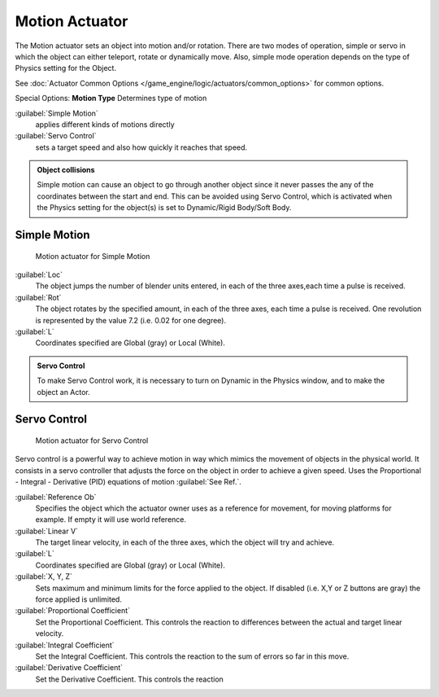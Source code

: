 
Motion Actuator
***************

The Motion actuator sets an object into motion and/or rotation.
There are two modes of operation, simple or servo in which the object can either teleport,
rotate or dynamically move. Also,
simple mode operation depends on the type of  Physics setting for the  Object.

See :doc:`Actuator Common Options </game_engine/logic/actuators/common_options>` for common options.

Special Options:
**Motion Type**
Determines type of motion

:guilabel:`Simple Motion`
   applies different kinds of motions directly
:guilabel:`Servo Control`
   sets a target speed and also how quickly it reaches that speed.


.. admonition:: Object collisions
   :class: nicetip

   Simple motion can cause an object to go through another object since it never passes the any of the coordinates between the start and end. This can be avoided using Servo Control, which is activated when the Physics setting for the object(s) is set to Dynamic/Rigid Body/Soft Body.


Simple Motion
=============

.. figure:: /images/Manual_gameengine_actuator_motion_simple.jpg
   :width: 271px
   :figwidth: 271px

   Motion actuator for Simple Motion


:guilabel:`Loc`
   The object jumps the number of blender units entered, in each of the three axes,each time a pulse is received.

:guilabel:`Rot`
   The object rotates by the specified amount, in each of the three axes, each time a pulse is received. One revolution is represented by the value 7.2 (i.e. 0.02 for one degree).

:guilabel:`L`
   Coordinates specified are Global (gray) or Local (White).


.. admonition:: Servo Control
   :class: nicetip

   To make Servo Control work, it is necessary to turn on Dynamic in the Physics window, and to make the object an Actor.


Servo Control
=============

.. figure:: /images/Manual_gameengine_actuator_motion_servo.jpg
   :width: 271px
   :figwidth: 271px

   Motion actuator for Servo Control


Servo control is a powerful way to achieve motion in way which mimics the movement of objects
in the physical world. It consists in a servo controller that adjusts the force on the object
in order to achieve a given speed. Uses the Proportional - Integral - Derivative (PID)
equations of motion :guilabel:`See Ref.`.

:guilabel:`Reference Ob`
   Specifies the object which the actuator owner uses as a reference for movement, for moving platforms for example. If empty it will use world reference.

:guilabel:`Linear V`
   The target linear velocity, in each of the three axes, which the object will try and achieve.

:guilabel:`L`
   Coordinates specified are Global (gray) or Local (White).

:guilabel:`X, Y, Z`
   Sets maximum and minimum limits for the force applied to the object. If disabled (i.e. X,Y or Z buttons are gray) the force applied is unlimited.

:guilabel:`Proportional Coefficient`
   Set the Proportional Coefficient. This controls the reaction  to differences between the actual and target linear velocity.

:guilabel:`Integral Coefficient`
   Set the Integral Coefficient. This controls the reaction  to the sum of errors so far in this move.

:guilabel:`Derivative Coefficient`
   Set the Derivative Coefficient. This controls the reaction


